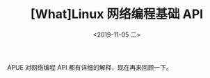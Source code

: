 #+TITLE: [What]Linux 网络编程基础 API
#+DATE: <2019-11-05 二> 
#+TAGS: CS
#+LAYOUT: post
#+CATEGORIES: book,Linux高性能服务器编程
#+NAME: <book_linux_server_chapter_5.org>
#+OPTIONS: ^:nil
#+OPTIONS: ^:{}

APUE 对网络编程 API 都有详细的解释，现在再来回顾一下。
#+BEGIN_EXPORT html
<!--more-->
#+END_EXPORT
